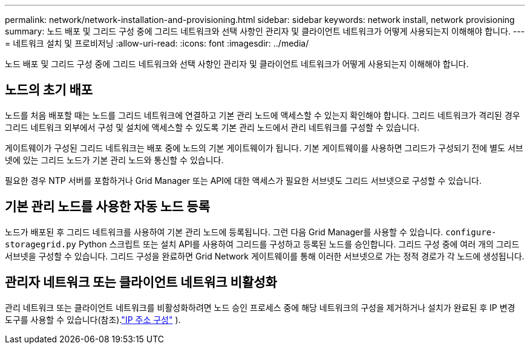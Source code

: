 ---
permalink: network/network-installation-and-provisioning.html 
sidebar: sidebar 
keywords: network install, network provisioning 
summary: 노드 배포 및 그리드 구성 중에 그리드 네트워크와 선택 사항인 관리자 및 클라이언트 네트워크가 어떻게 사용되는지 이해해야 합니다. 
---
= 네트워크 설치 및 프로비저닝
:allow-uri-read: 
:icons: font
:imagesdir: ../media/


[role="lead"]
노드 배포 및 그리드 구성 중에 그리드 네트워크와 선택 사항인 관리자 및 클라이언트 네트워크가 어떻게 사용되는지 이해해야 합니다.



== 노드의 초기 배포

노드를 처음 배포할 때는 노드를 그리드 네트워크에 연결하고 기본 관리 노드에 액세스할 수 있는지 확인해야 합니다.  그리드 네트워크가 격리된 경우 그리드 네트워크 외부에서 구성 및 설치에 액세스할 수 있도록 기본 관리 노드에서 관리 네트워크를 구성할 수 있습니다.

게이트웨이가 구성된 그리드 네트워크는 배포 중에 노드의 기본 게이트웨이가 됩니다.  기본 게이트웨이를 사용하면 그리드가 구성되기 전에 별도 서브넷에 있는 그리드 노드가 기본 관리 노드와 통신할 수 있습니다.

필요한 경우 NTP 서버를 포함하거나 Grid Manager 또는 API에 대한 액세스가 필요한 서브넷도 그리드 서브넷으로 구성할 수 있습니다.



== 기본 관리 노드를 사용한 자동 노드 등록

노드가 배포된 후 그리드 네트워크를 사용하여 기본 관리 노드에 등록됩니다.  그런 다음 Grid Manager를 사용할 수 있습니다. `configure-storagegrid.py` Python 스크립트 또는 설치 API를 사용하여 그리드를 구성하고 등록된 노드를 승인합니다.  그리드 구성 중에 여러 개의 그리드 서브넷을 구성할 수 있습니다.  그리드 구성을 완료하면 Grid Network 게이트웨이를 통해 이러한 서브넷으로 가는 정적 경로가 각 노드에 생성됩니다.



== 관리자 네트워크 또는 클라이언트 네트워크 비활성화

관리 네트워크 또는 클라이언트 네트워크를 비활성화하려면 노드 승인 프로세스 중에 해당 네트워크의 구성을 제거하거나 설치가 완료된 후 IP 변경 도구를 사용할 수 있습니다(참조).link:../maintain/configuring-ip-addresses.html["IP 주소 구성"] ).
